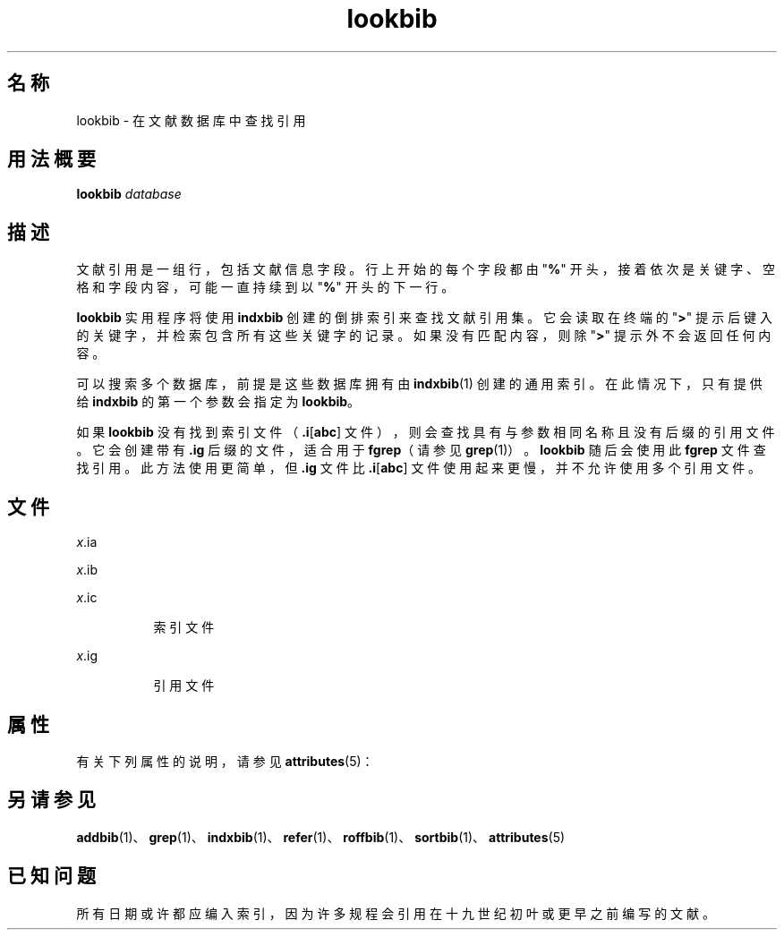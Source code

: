 '\" te
.\" Copyright (c) 1992, Sun Microsystems, Inc.
.TH lookbib 1 "1992 年 9 月 14 日" "SunOS 5.11" "用户命令"
.SH 名称
lookbib \- 在文献数据库中查找引用
.SH 用法概要
.LP
.nf
\fBlookbib\fR \fIdatabase\fR
.fi

.SH 描述
.sp
.LP
文献引用是一组行，包括文献信息字段。行上开始的每个字段都由 "\fB%\fR" 开头，接着依次是关键字、空格和字段内容，可能一直持续到以 "\fB%\fR" 开头的下一行。
.sp
.LP
\fBlookbib\fR 实用程序将使用 \fBindxbib\fR 创建的倒排索引来查找文献引用集。它会读取在终端的 "\fB>\fR" 提示后键入的关键字，并检索包含所有这些关键字的记录。如果没有匹配内容，则除 "\fB>\fR" 提示外不会返回任何内容。
.sp
.LP
可以搜索多个数据库，前提是这些数据库拥有由 \fBindxbib\fR(1) 创建的通用索引。在此情况下，只有提供给 \fBindxbib\fR 的第一个参数会指定为 \fBlookbib\fR。
.sp
.LP
如果 \fBlookbib\fR 没有找到索引文件（\fB\&.i\fR[\fBabc\fR] 文件），则会查找具有与参数相同名称且没有后缀的引用文件。它会创建带有 \fB\&.ig\fR 后缀的文件，适合用于 \fBfgrep\fR（请参见 \fBgrep\fR(1)）。\fBlookbib\fR 随后会使用此 \fBfgrep\fR 文件查找引用。此方法使用更简单，但 \fB\&.ig\fR 文件比 \fB\&.i\fR[\fBabc\fR] 文件使用起来更慢，并不允许使用多个引用文件。
.SH 文件
.sp
.ne 2
.mk
.na
\fB\fB\fIx\fR.ia\fR\fR
.ad
.RS 8n
.rt  

.RE

.sp
.ne 2
.mk
.na
\fB\fB\fIx\fR.ib\fR\fR
.ad
.RS 8n
.rt  

.RE

.sp
.ne 2
.mk
.na
\fB\fB\fIx\fR.ic\fR\fR
.ad
.RS 8n
.rt  
索引文件
.RE

.sp
.ne 2
.mk
.na
\fB\fB\fIx\fR.ig\fR\fR
.ad
.RS 8n
.rt  
引用文件
.RE

.SH 属性
.sp
.LP
有关下列属性的说明，请参见 \fBattributes\fR(5)：
.sp

.sp
.TS
tab() box;
cw(2.75i) |cw(2.75i) 
lw(2.75i) |lw(2.75i) 
.
属性类型属性值
_
可用性text/doctools
.TE

.SH 另请参见
.sp
.LP
\fBaddbib\fR(1)、\fBgrep\fR(1)、\fBindxbib\fR(1)、\fBrefer\fR(1)、\fBroffbib\fR(1)、\fBsortbib\fR(1)、\fBattributes\fR(5)
.SH 已知问题
.sp
.LP
所有日期或许都应编入索引，因为许多规程会引用在十九世纪初叶或更早之前编写的文献。
